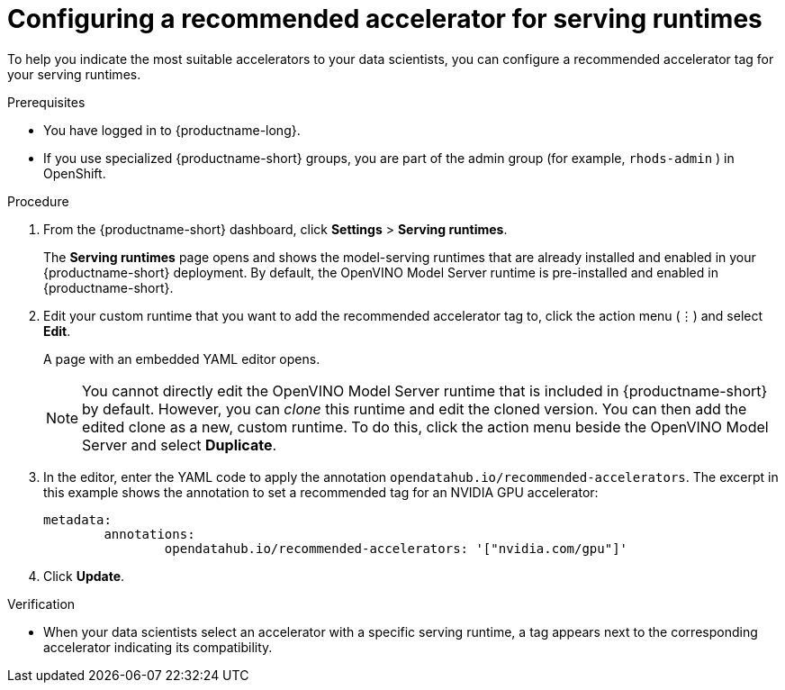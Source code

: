 :_module-type: PROCEDURE

[id="configuring-a-recommended-accelerator-for-serving-runtimes_{context}"]
= Configuring a recommended accelerator for serving runtimes

[role='_abstract']
To help you indicate the most suitable accelerators to your data scientists, you can configure a recommended accelerator tag for your serving runtimes. 

.Prerequisites
* You have logged in to {productname-long}.
ifndef::upstream[]
* If you use specialized {productname-short} groups, you are part of the admin group (for example, `rhods-admin` ) in OpenShift.
endif::[]
ifdef::upstream[]
* If you use specialized {productname-short} groups, you are part of the admin group (for example, `odh-admins`) in OpenShift.
endif::[]

.Procedure
. From the {productname-short} dashboard, click *Settings* > *Serving runtimes*.
+
The *Serving runtimes* page opens and shows the model-serving runtimes that are already installed and enabled in your {productname-short} deployment. By default, the OpenVINO Model Server runtime is pre-installed and enabled in {productname-short}.
. Edit your custom runtime that you want to add the recommended accelerator tag to, click the action menu (&#8942;) and select *Edit*.
+ 
A page with an embedded YAML editor opens.
+
NOTE: You cannot directly edit the OpenVINO Model Server runtime that is included in {productname-short} by default. However, you can _clone_ this runtime and edit the cloned version. You can then add the edited clone as a new, custom runtime. To do this, click the action menu beside the OpenVINO Model Server and select *Duplicate*.

. In the editor, enter the YAML code to apply the annotation `opendatahub.io/recommended-accelerators`. The excerpt in this example shows the annotation to set a recommended tag for an NVIDIA GPU accelerator:
+
[source,yaml]
metadata:
	annotations:
		opendatahub.io/recommended-accelerators: '["nvidia.com/gpu"]'
. Click *Update*.

.Verification
* When your data scientists select an accelerator with a specific serving runtime, a tag appears next to the corresponding accelerator indicating its compatibility. 


//[role='_additional-resources']
//.Additional resources
